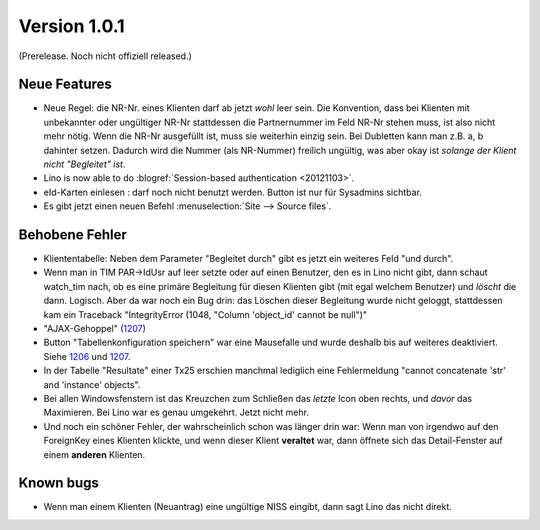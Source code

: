 Version 1.0.1
=============

(Prerelease. Noch nicht offiziell released.)



Neue Features
-------------

- Neue Regel: die NR-Nr. eines Klienten darf ab jetzt *wohl* leer sein.
  Die Konvention, dass bei Klienten mit unbekannter oder ungültiger
  NR-Nr stattdessen die Partnernummer im Feld NR-Nr stehen muss, ist also nicht mehr nötig.
  Wenn die NR-Nr ausgefüllt ist, muss sie weiterhin einzig sein.
  Bei Dubletten kann man z.B. a, b dahinter setzen. 
  Dadurch wird die Nummer (als NR-Nummer) freilich ungültig, 
  was aber okay ist *solange der Klient nicht "Begleitet" ist*.

- Lino is now able to do :blogref:`Session-based authentication <20121103>`.
  
- eId-Karten einlesen : darf noch nicht benutzt werden. 
  Button ist nur für Sysadmins sichtbar.
 
- Es gibt jetzt einen neuen Befehl :menuselection:`Site --> Source files`.


Behobene Fehler
---------------

- Kliententabelle: Neben dem Parameter "Begleitet durch" gibt es jetzt ein 
  weiteres Feld "und durch".
  
- Wenn man in TIM PAR->IdUsr auf leer setzte oder auf einen 
  Benutzer, den es in Lino nicht gibt, dann schaut watch_tim 
  nach, ob es eine primäre Begleitung für diesen Klienten gibt 
  (mit egal welchem Benutzer) und *löscht* die dann. Logisch. 
  Aber da war noch ein Bug drin: das Löschen dieser Begleitung 
  wurde nicht geloggt, stattdessen kam ein Traceback 
  "IntegrityError (1048, "Column 'object_id' cannot be null")"

- "AJAX-Gehoppel" (`1207 <http://lino-framework.org/blog/2012/1107.html>`_)

- Button "Tabellenkonfiguration speichern" war eine Mausefalle und wurde deshalb bis auf weiteres deaktiviert. Siehe 
  `1206 <http://lino-framework.org/blog/2012/1106.html>`_
  und
  `1207 <http://lino-framework.org/blog/2012/1107.html>`_.
  
- In der Tabelle "Resultate" einer Tx25 erschien manchmal lediglich eine Fehlermeldung 
  "cannot concatenate 'str' and 'instance' objects".
  
- Bei allen Windowsfenstern ist das Kreuzchen zum Schließen das *letzte*
  Icon oben rechts, und *davor* das Maximieren. Bei Lino war es genau
  umgekehrt. Jetzt nicht mehr.
  
- Und noch ein schöner Fehler, der wahrscheinlich schon was länger 
  drin war: Wenn man von irgendwo auf den ForeignKey eines 
  Klienten klickte, und wenn dieser Klient **veraltet** war,
  dann öffnete sich das Detail-Fenster auf einem **anderen** Klienten.
  
  
  
Known bugs
----------

- Wenn man einem Klienten (Neuantrag) eine ungültige NISS eingibt, dann sagt Lino 
  das nicht direkt.

  
